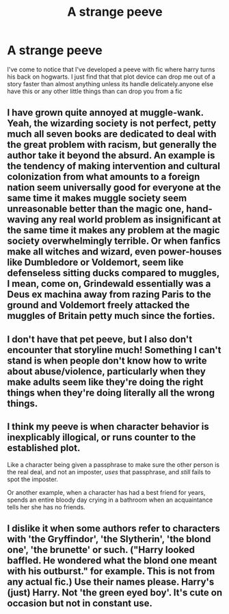 #+TITLE: A strange peeve

* A strange peeve
:PROPERTIES:
:Author: Aniki356
:Score: 3
:DateUnix: 1591252905.0
:DateShort: 2020-Jun-04
:FlairText: Discussion
:END:
I've come to notice that I've developed a peeve with fic where harry turns his back on hogwarts. I just find that that plot device can drop me out of a story faster than almost anything unless its handle delicately.anyone else have this or any other little things than can drop you from a fic


** I have grown quite annoyed at muggle-wank. Yeah, the wizarding society is not perfect, petty much all seven books are dedicated to deal with the great problem with racism, but generally the author take it beyond the absurd. An example is the tendency of making intervention and cultural colonization from what amounts to a foreign nation seem universally good for everyone at the same time it makes muggle society seem unreasonable better than the magic one, hand-waving any real world problem as insignificant at the same time it makes any problem at the magic society overwhelmingly terrible. Or when fanfics make all witches and wizard, even power-houses like Dumbledore or Voldemort, seem like defenseless sitting ducks compared to muggles, I mean, come on, Grindewald essentially was a Deus ex machina away from razing Paris to the ground and Voldemort freely attacked the muggles of Britain petty much since the forties.
:PROPERTIES:
:Author: JOKERRule
:Score: 7
:DateUnix: 1591270934.0
:DateShort: 2020-Jun-04
:END:


** I don't have that pet peeve, but I also don't encounter that storyline much! Something I can't stand is when people don't know how to write about abuse/violence, particularly when they make adults seem like they're doing the right things when they're doing literally all the wrong things.
:PROPERTIES:
:Author: LondonFoggie
:Score: 4
:DateUnix: 1591261719.0
:DateShort: 2020-Jun-04
:END:


** I think my peeve is when character behavior is inexplicably illogical, or runs counter to the established plot.

Like a character being given a passphrase to make sure the other person is the real deal, and not an imposter, /uses/ that passphrase, and /still/ fails to spot the imposter.

Or another example, when a character has had a best friend for years, spends an entire bloody day crying in a bathroom when an acquaintance tells her she has no friends.
:PROPERTIES:
:Author: Vercalos
:Score: 5
:DateUnix: 1591269430.0
:DateShort: 2020-Jun-04
:END:


** I dislike it when some authors refer to characters with 'the Gryffindor', 'the Slytherin', 'the blond one', 'the brunette' or such. ("Harry looked baffled. He wondered what the blond one meant with his outburst." for example. This is not from any actual fic.) Use their names please. Harry's (just) Harry. Not 'the green eyed boy'. It's cute on occasion but not in constant use.
:PROPERTIES:
:Author: frailstate
:Score: 1
:DateUnix: 1591361689.0
:DateShort: 2020-Jun-05
:END:
